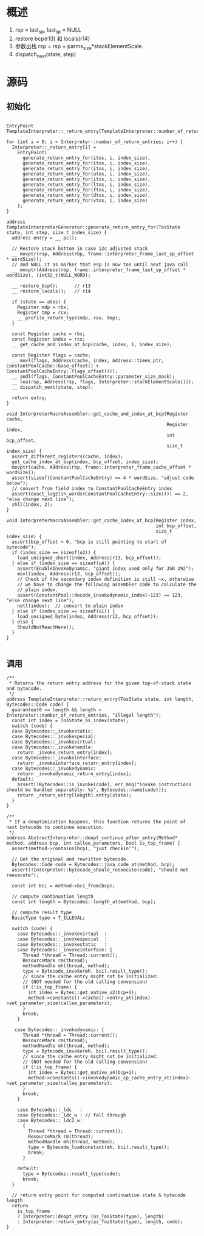 * 概述
1. rsp = last_sp, last_sp = NULL
2. restore bcp(r13) 和 locals(r14)
3. 参数出栈 rsp = rsp + parms_size*stackElementScale.
4. dispatch_next(state, step)

* 源码
** 初始化
#+BEGIN_SRC c++

EntryPoint TemplateInterpreter::_return_entry[TemplateInterpreter::number_of_return_entries];

for (int i = 0; i < Interpreter::number_of_return_entries; i++) {
  Interpreter::_return_entry[i] =
    EntryPoint(
      generate_return_entry_for(itos, i, index_size),
      generate_return_entry_for(itos, i, index_size),
      generate_return_entry_for(itos, i, index_size),
      generate_return_entry_for(atos, i, index_size),
      generate_return_entry_for(itos, i, index_size),
      generate_return_entry_for(ltos, i, index_size),
      generate_return_entry_for(ftos, i, index_size),
      generate_return_entry_for(dtos, i, index_size),
      generate_return_entry_for(vtos, i, index_size)
    );
}

address TemplateInterpreterGenerator::generate_return_entry_for(TosState state, int step, size_t index_size) {
  address entry = __ pc();

  // Restore stack bottom in case i2c adjusted stack
  __ movptr(rsp, Address(rbp, frame::interpreter_frame_last_sp_offset * wordSize));
  // and NULL it as marker that esp is now tos until next java call
  __ movptr(Address(rbp, frame::interpreter_frame_last_sp_offset * wordSize), (int32_t)NULL_WORD);

  __ restore_bcp();      // r13
  __ restore_locals();   // r14

  if (state == atos) {
    Register mdp = rbx;
    Register tmp = rcx;
    __ profile_return_type(mdp, rax, tmp);
  }

  const Register cache = rbx;
  const Register index = rcx;
  __ get_cache_and_index_at_bcp(cache, index, 1, index_size);

  const Register flags = cache;
  __ movl(flags, Address(cache, index, Address::times_ptr, ConstantPoolCache::base_offset() + ConstantPoolCacheEntry::flags_offset()));
  __ andl(flags, ConstantPoolCacheEntry::parameter_size_mask);
  __ lea(rsp, Address(rsp, flags, Interpreter::stackElementScale()));
  __ dispatch_next(state, step);

  return entry;
}

void InterpreterMacroAssembler::get_cache_and_index_at_bcp(Register cache,
                                                           Register index,
                                                           int bcp_offset,
                                                           size_t index_size) {
  assert_different_registers(cache, index);
  get_cache_index_at_bcp(index, bcp_offset, index_size);
  movptr(cache, Address(rbp, frame::interpreter_frame_cache_offset * wordSize));
  assert(sizeof(ConstantPoolCacheEntry) == 4 * wordSize, "adjust code below");
  // convert from field index to ConstantPoolCacheEntry index
  assert(exact_log2(in_words(ConstantPoolCacheEntry::size())) == 2, "else change next line");
  shll(index, 2);
}

void InterpreterMacroAssembler::get_cache_index_at_bcp(Register index,
                                                       int bcp_offset,
                                                       size_t index_size) {
  assert(bcp_offset > 0, "bcp is still pointing to start of bytecode");
  if (index_size == sizeof(u2)) {
    load_unsigned_short(index, Address(r13, bcp_offset));
  } else if (index_size == sizeof(u4)) {
    assert(EnableInvokeDynamic, "giant index used only for JSR 292");
    movl(index, Address(r13, bcp_offset));
    // Check if the secondary index definition is still ~x, otherwise
    // we have to change the following assembler code to calculate the
    // plain index.
    assert(ConstantPool::decode_invokedynamic_index(~123) == 123, "else change next line");
    notl(index);  // convert to plain index
  } else if (index_size == sizeof(u1)) {
    load_unsigned_byte(index, Address(r13, bcp_offset));
  } else {
    ShouldNotReachHere();
  }
}

#+END_SRC

** 调用
#+BEGIN_SRC c++
/**
 * Returns the return entry address for the given top-of-stack state and bytecode.
 */
address TemplateInterpreter::return_entry(TosState state, int length, Bytecodes::Code code) {
  guarantee(0 <= length && length < Interpreter::number_of_return_entries, "illegal length");
  const int index = TosState_as_index(state);
  switch (code) {
  case Bytecodes::_invokestatic:
  case Bytecodes::_invokespecial:
  case Bytecodes::_invokevirtual:
  case Bytecodes::_invokehandle:
    return _invoke_return_entry[index];
  case Bytecodes::_invokeinterface:
    return _invokeinterface_return_entry[index];
  case Bytecodes::_invokedynamic:
    return _invokedynamic_return_entry[index];
  default:
    assert(!Bytecodes::is_invoke(code), err_msg("invoke instructions should be handled separately: %s", Bytecodes::name(code)));
    return _return_entry[length].entry(state);
  }
}

/**
 * If a deoptimization happens, this function returns the point of next bytecode to continue execution.
 */
address AbstractInterpreter::deopt_continue_after_entry(Method* method, address bcp, int callee_parameters, bool is_top_frame) {
  assert(method->contains(bcp), "just checkin'");

  // Get the original and rewritten bytecode.
  Bytecodes::Code code = Bytecodes::java_code_at(method, bcp);
  assert(!Interpreter::bytecode_should_reexecute(code), "should not reexecute");

  const int bci = method->bci_from(bcp);

  // compute continuation length
  const int length = Bytecodes::length_at(method, bcp);

  // compute result type
  BasicType type = T_ILLEGAL;

  switch (code) {
    case Bytecodes::_invokevirtual  :
    case Bytecodes::_invokespecial  :
    case Bytecodes::_invokestatic   :
    case Bytecodes::_invokeinterface: {
      Thread *thread = Thread::current();
      ResourceMark rm(thread);
      methodHandle mh(thread, method);
      type = Bytecode_invoke(mh, bci).result_type();
      // since the cache entry might not be initialized:
      // (NOT needed for the old calling convension)
      if (!is_top_frame) {
        int index = Bytes::get_native_u2(bcp+1);
        method->constants()->cache()->entry_at(index)->set_parameter_size(callee_parameters);
      }
      break;
    }

   case Bytecodes::_invokedynamic: {
      Thread *thread = Thread::current();
      ResourceMark rm(thread);
      methodHandle mh(thread, method);
      type = Bytecode_invoke(mh, bci).result_type();
      // since the cache entry might not be initialized:
      // (NOT needed for the old calling convension)
      if (!is_top_frame) {
        int index = Bytes::get_native_u4(bcp+1);
        method->constants()->invokedynamic_cp_cache_entry_at(index)->set_parameter_size(callee_parameters);
      }
      break;
    }

    case Bytecodes::_ldc   :
    case Bytecodes::_ldc_w : // fall through
    case Bytecodes::_ldc2_w:
      {
        Thread *thread = Thread::current();
        ResourceMark rm(thread);
        methodHandle mh(thread, method);
        type = Bytecode_loadconstant(mh, bci).result_type();
        break;
      }

    default:
      type = Bytecodes::result_type(code);
      break;
  }

  // return entry point for computed continuation state & bytecode length
  return
    is_top_frame
    ? Interpreter::deopt_entry (as_TosState(type), length)
    : Interpreter::return_entry(as_TosState(type), length, code);
}
#+END_SRC